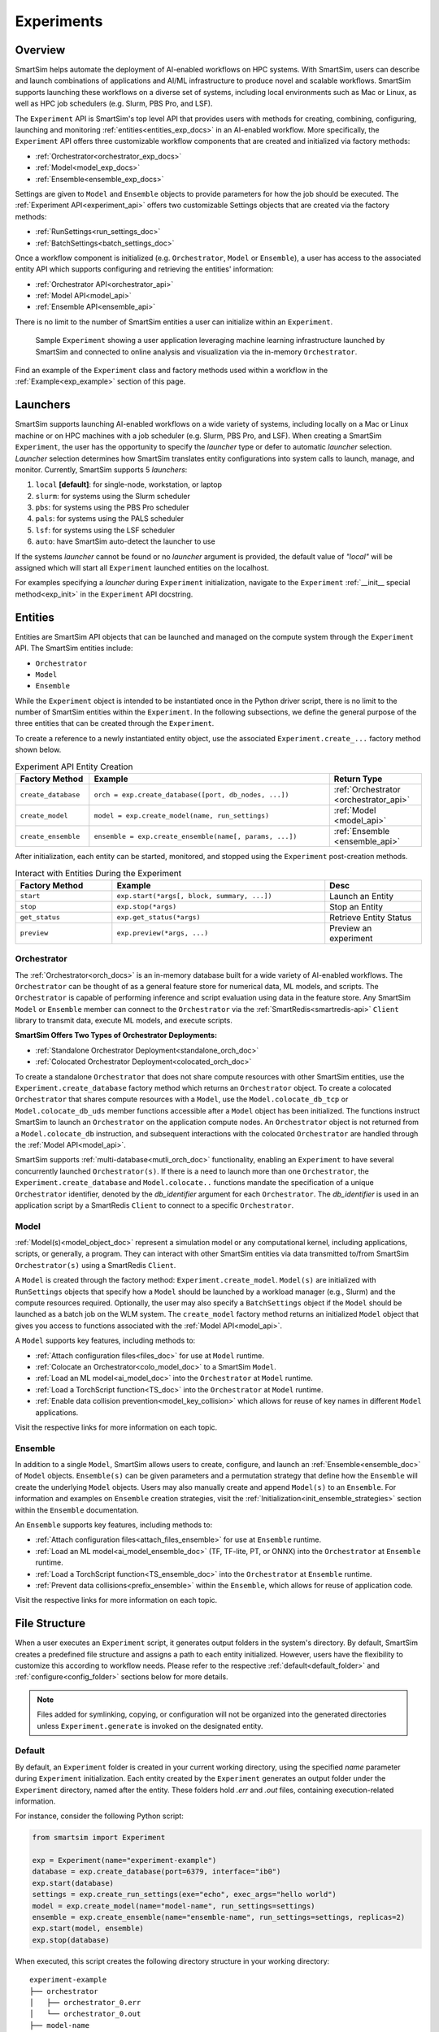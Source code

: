 ***********
Experiments
***********
========
Overview
========
SmartSim helps automate the deployment of AI-enabled workflows on HPC systems. With SmartSim, users
can describe and launch combinations of applications and AI/ML infrastructure to produce novel and
scalable workflows. SmartSim supports launching these workflows on a diverse set of systems, including
local environments such as Mac or Linux, as well as HPC job schedulers (e.g. Slurm, PBS Pro, and LSF).

The ``Experiment`` API is SmartSim's top level API that provides users with methods for creating, combining,
configuring, launching and monitoring :ref:`entities<entities_exp_docs>` in an AI-enabled workflow. More specifically, the
``Experiment`` API offers three customizable workflow components that are created and initialized via factory
methods:

* :ref:`Orchestrator<orchestrator_exp_docs>`
* :ref:`Model<model_exp_docs>`
* :ref:`Ensemble<ensemble_exp_docs>`

Settings are given to ``Model`` and ``Ensemble`` objects to provide parameters for how the job should be executed. The
:ref:`Experiment API<experiment_api>` offers two customizable Settings objects that are created via the factory methods:

* :ref:`RunSettings<run_settings_doc>`
* :ref:`BatchSettings<batch_settings_doc>`

Once a workflow component is initialized (e.g. ``Orchestrator``, ``Model`` or ``Ensemble``), a user has access
to the associated entity API which supports configuring and retrieving the entities' information:

* :ref:`Orchestrator API<orchestrator_api>`
* :ref:`Model API<model_api>`
* :ref:`Ensemble API<ensemble_api>`

There is no limit to the number of SmartSim entities a user can
initialize within an ``Experiment``.

.. figure:: images/Experiment.png

  Sample ``Experiment`` showing a user application leveraging
  machine learning infrastructure launched by SmartSim and connected
  to online analysis and visualization via the in-memory ``Orchestrator``.

Find an example of the ``Experiment`` class and factory methods used within a
workflow in the :ref:`Example<exp_example>` section of this page.

.. _launcher_exp_docs:

=========
Launchers
=========
SmartSim supports launching AI-enabled workflows on a wide variety of systems, including locally on a Mac or
Linux machine or on HPC machines with a job scheduler (e.g. Slurm, PBS Pro, and LSF). When creating a SmartSim
``Experiment``, the user has the opportunity to specify the `launcher` type or defer to automatic `launcher` selection.
`Launcher` selection determines how SmartSim translates entity configurations into system calls to launch,
manage, and monitor. Currently, SmartSim supports 5 `launchers`:

1. ``local`` **[default]**: for single-node, workstation, or laptop
2. ``slurm``: for systems using the Slurm scheduler
3. ``pbs``: for systems using the PBS Pro scheduler
4. ``pals``: for systems using the PALS scheduler
5. ``lsf``: for systems using the LSF scheduler
6. ``auto``: have SmartSim auto-detect the launcher to use

If the systems `launcher` cannot be found or no `launcher` argument is provided, the default value of
`"local"` will be assigned which will start all ``Experiment`` launched entities on the
localhost.

For examples specifying a `launcher` during ``Experiment`` initialization, navigate to the
``Experiment`` :ref:`__init__ special method<exp_init>` in the ``Experiment`` API docstring.

.. _entities_exp_docs:

========
Entities
========
Entities are SmartSim API objects that can be launched and
managed on the compute system through the ``Experiment`` API.
The SmartSim entities include:

* ``Orchestrator``
* ``Model``
* ``Ensemble``

While the ``Experiment`` object is intended to be instantiated once in the
Python driver script, there is no limit to the number of SmartSim entities
within the ``Experiment``. In the following subsections, we define the
general purpose of the three entities that can be created through the
``Experiment``.

To create a reference to a newly instantiated entity object, use the
associated ``Experiment.create_...`` factory method shown below.

.. list-table:: Experiment API Entity Creation
   :widths: 20 65 25
   :header-rows: 1

   * - Factory Method
     - Example
     - Return Type
   * - ``create_database``
     - ``orch = exp.create_database([port, db_nodes, ...])``
     - :ref:`Orchestrator <orchestrator_api>`
   * - ``create_model``
     - ``model = exp.create_model(name, run_settings)``
     - :ref:`Model <model_api>`
   * - ``create_ensemble``
     - ``ensemble = exp.create_ensemble(name[, params, ...])``
     - :ref:`Ensemble <ensemble_api>`

After initialization, each entity can be started, monitored, and stopped using
the ``Experiment`` post-creation methods.

.. list-table:: Interact with Entities During the Experiment
   :widths: 25 55 25
   :header-rows: 1

   * - Factory Method
     - Example
     - Desc
   * - ``start``
     - ``exp.start(*args[, block, summary, ...])``
     - Launch an Entity
   * - ``stop``
     - ``exp.stop(*args)``
     - Stop an Entity
   * - ``get_status``
     - ``exp.get_status(*args)``
     - Retrieve Entity Status
   * - ``preview``
     - ``exp.preview(*args, ...)``
     - Preview an experiment

.. _orchestrator_exp_docs:

Orchestrator
============
The :ref:`Orchestrator<orch_docs>` is an in-memory database built for
a wide variety of AI-enabled workflows. The ``Orchestrator`` can be thought of as a general
feature store for numerical data, ML models, and scripts. The ``Orchestrator`` is capable
of performing inference and script evaluation using data in the feature store.
Any SmartSim ``Model`` or ``Ensemble`` member can connect to the
``Orchestrator`` via the :ref:`SmartRedis<smartredis-api>`
``Client`` library to transmit data, execute ML models, and execute scripts.

**SmartSim Offers Two Types of Orchestrator Deployments:**

* :ref:`Standalone Orchestrator Deployment<standalone_orch_doc>`
* :ref:`Colocated Orchestrator Deployment<colocated_orch_doc>`

To create a standalone ``Orchestrator`` that does not share compute resources with other
SmartSim entities, use the ``Experiment.create_database`` factory method which
returns an ``Orchestrator`` object. To create a colocated ``Orchestrator`` that
shares compute resources with a ``Model``, use the ``Model.colocate_db_tcp``
or ``Model.colocate_db_uds`` member functions accessible after a
``Model`` object has been initialized. The functions instruct
SmartSim to launch an ``Orchestrator`` on the application compute nodes. An ``Orchestrator`` object is not
returned from a ``Model.colocate_db`` instruction, and subsequent interactions with the
colocated ``Orchestrator`` are handled through the :ref:`Model API<model_api>`.

SmartSim supports :ref:`multi-database<mutli_orch_doc>` functionality, enabling an ``Experiment`` to have
several concurrently launched ``Orchestrator(s)``. If there is a need to launch more than
one ``Orchestrator``, the ``Experiment.create_database`` and ``Model.colocate..``
functions mandate the specification of a unique ``Orchestrator`` identifier, denoted
by the `db_identifier` argument for each ``Orchestrator``. The `db_identifier` is used
in an application script by a SmartRedis ``Client`` to connect to a specific ``Orchestrator``.

.. _model_exp_docs:

Model
=====
:ref:`Model(s)<model_object_doc>` represent a simulation model or any computational kernel,
including applications, scripts, or generally, a program. They can
interact with other SmartSim entities via data transmitted to/from
SmartSim ``Orchestrator(s)`` using a SmartRedis ``Client``.

A ``Model`` is created through the factory method: ``Experiment.create_model``.
``Model(s)`` are initialized with ``RunSettings`` objects that specify
how a ``Model`` should be launched by a workload manager
(e.g., Slurm) and the compute resources required.
Optionally, the user may also specify a ``BatchSettings`` object if
the ``Model`` should be launched as a batch job on the WLM system.
The ``create_model`` factory method returns an initialized ``Model`` object that
gives you access to functions associated with the :ref:`Model API<model_api>`.

A ``Model`` supports key features, including methods to:

- :ref:`Attach configuration files<files_doc>` for use at ``Model`` runtime.
- :ref:`Colocate an Orchestrator<colo_model_doc>` to a SmartSim ``Model``.
- :ref:`Load an ML model<ai_model_doc>`  into the ``Orchestrator`` at ``Model`` runtime.
- :ref:`Load a TorchScript function<TS_doc>`  into the ``Orchestrator`` at ``Model`` runtime.
- :ref:`Enable data collision prevention<model_key_collision>` which allows
  for reuse of key names in different ``Model`` applications.

Visit the respective links for more information on each topic.

.. _ensemble_exp_docs:

Ensemble
========
In addition to a single ``Model``, SmartSim allows users to create,
configure, and launch an :ref:`Ensemble<ensemble_doc>` of ``Model`` objects.
``Ensemble(s)`` can be given parameters and a permutation strategy that define how the
``Ensemble`` will create the underlying ``Model`` objects. Users may also
manually create and append ``Model(s)`` to an ``Ensemble``. For information
and examples on ``Ensemble`` creation strategies, visit the :ref:`Initialization<init_ensemble_strategies>`
section within the ``Ensemble`` documentation.

An ``Ensemble`` supports key features, including methods to:

- :ref:`Attach configuration files<attach_files_ensemble>` for use at ``Ensemble`` runtime.
- :ref:`Load an ML model<ai_model_ensemble_doc>` (TF, TF-lite, PT, or ONNX) into the ``Orchestrator`` at ``Ensemble`` runtime.
- :ref:`Load a TorchScript function<TS_ensemble_doc>` into the ``Orchestrator`` at ``Ensemble`` runtime.
- :ref:`Prevent data collisions<prefix_ensemble>` within the ``Ensemble``, which allows for reuse of application code.

Visit the respective links for more information on each topic.

==============
File Structure
==============
When a user executes an ``Experiment`` script, it generates output folders in the system's directory.
By default, SmartSim creates a predefined file structure and assigns a path to each entity initialized.
However, users have the flexibility to customize this according to workflow needs. Please refer
to the respective :ref:`default<default_folder>` and :ref:`configure<config_folder>` sections below
for more details.

.. note::
  Files added for symlinking, copying, or configuration will not be organized into the generated
  directories unless ``Experiment.generate`` is invoked on the designated entity.

.. _default_folder:

Default
=======
By default, an ``Experiment`` folder is created in your current working directory, using the
specified `name` parameter during ``Experiment`` initialization. Each entity created by the
``Experiment`` generates an output folder under the ``Experiment`` directory, named after the
entity. These folders hold `.err` and `.out` files, containing execution-related information.

For instance, consider the following Python script:

.. code-block:: python

   from smartsim import Experiment

   exp = Experiment(name="experiment-example")
   database = exp.create_database(port=6379, interface="ib0")
   exp.start(database)
   settings = exp.create_run_settings(exe="echo", exec_args="hello world")
   model = exp.create_model(name="model-name", run_settings=settings)
   ensemble = exp.create_ensemble(name="ensemble-name", run_settings=settings, replicas=2)
   exp.start(model, ensemble)
   exp.stop(database)

When executed, this script creates the following directory structure in your
working directory:

::

    experiment-example
    ├── orchestrator
    │   ├── orchestrator_0.err
    │   └── orchestrator_0.out
    ├── model-name
    │   ├── model-name.err
    │   └── model-name.out
    └── ensemble-name
        ├── ensemble-name_0
        │   ├── ensemble-name_0.err
        │   └── ensemble-name_0.out
        ├── ensemble-name_1
        │   ├── ensemble-name_1.err
        │   └── ensemble-name_1.out

.. _config_folder:

Configure
=========
Customizing the path of the ``Experiment`` and entity folders is possible by providing
either an absolute or relative path to the `path` argument during initialization. When
a relative path is provided, SmartSim executes the entity relative to the current working
directory.

For instance, consider the following Python script:

.. code-block:: python

   from smartsim import Experiment

   exp = Experiment(name="experiment-example", exp_path="absolute/path/to/experiment-folder")
   database = exp.create_database(port=6379, interface="ib0")
   exp.start(database)
   settings = exp.create_run_settings(exe="echo", exec_args="hello world")
   model = exp.create_model(name="model-name", run_settings=settings, path="./model-folder")
   ensemble = exp.create_ensemble(name="ensemble-name", run_settings=settings, replicas=2, path="./ensemble-folder")
   exp.start(model, ensemble)
   exp.stop(database)

When executed, this script creates the following directory structure in your
working directory:

::

    ├── experiment-folder
    |   ├── orchestrator
    |   │   ├── orchestrator_0.err
    |   │   └── orchestrator_0.out
    ├── model-folder
    │   ├── model-name.err
    │   └── model-name.out
    └── ensemble-folder
        ├── ensemble-name_0
        │   ├── ensemble-name_0.err
        │   └── ensemble-name_0.out
        ├── ensemble-name_1
        │   ├── ensemble-name_1.err
        │   └── ensemble-name_1.out

.. _exp_example:

=======
Example
=======
.. compound::
  In the following section, we provide an example of using SmartSim to automate the
  deployment of an HPC workflow consisting of a ``Model`` and standalone ``Orchestrator``.
  The example demonstrates:

  *Initializing*
   - a workflow (``Experiment``)
   - an in-memory database (standalone ``Orchestrator``)
   - an application (``Model``)
  *Generating*
   - the ``Orchestrator`` output directory
   - the ``Model`` output directory
  *Preview*
   - the ``Orchestrator`` contents
   - the ``Model`` contents
  *Starting*
   - an in-memory database (standalone ``Orchestrator``)
   - an application (``Model``)
  *Stopping*
   - an in-memory database (standalone ``Orchestrator``)

  The example source code is available in the dropdown below for convenient execution
  and customization.

  .. dropdown:: Example Driver Script Source Code

      .. literalinclude:: tutorials/doc_examples/experiment_doc_examples/exp.py

Initializing
============
.. compound::
  To create a workflow, *initialize* an ``Experiment`` object
  at the start of the Python driver script. This involves specifying
  a name and the system launcher that will execute all entities.
  Set the `launcher` argument to `auto` to instruct SmartSim to attempt
  to find the machines WLM.

  .. literalinclude:: tutorials/doc_examples/experiment_doc_examples/exp.py
    :language: python
    :linenos:
    :lines: 1-7

  We also initialize a SmartSim :ref:`logger<ss_logger>`. We will use the logger to log the ``Experiment``
  summary.

.. compound::
  Next, launch an in-memory database, referred to as an ``Orchestrator``.
  To *initialize* an ``Orchestrator`` object, use the ``Experiment.create_database``
  factory method. Create a multi-sharded ``Orchestrator`` by setting the argument `db_nodes` to three.
  SmartSim will assign a `port` to the ``Orchestrator`` and attempt to detect your machine's
  network interface if not provided.

  .. literalinclude:: tutorials/doc_examples/experiment_doc_examples/exp.py
    :language: python
    :linenos:
    :lines: 9-10

.. compound::
  Before invoking the factory method to create a ``Model``,
  first create a ``RunSettings`` object. ``RunSettings`` hold the
  information needed to execute the ``Model`` on the machine. The ``RunSettings``
  object is initialized using the ``Experiment.create_run_settings`` method.
  Specify the executable to run and arguments to pass to the executable.

  The example ``Model`` is a simple `Hello World` program
  that echos `Hello World` to stdout.

  .. literalinclude:: tutorials/doc_examples/experiment_doc_examples/exp.py
    :language: python
    :linenos:
    :lines: 12-13

  After creating the ``RunSettings`` object, initialize the ``Model`` object by passing the `name`
  and `settings` to ``create_model``.

  .. literalinclude:: tutorials/doc_examples/experiment_doc_examples/exp.py
    :language: python
    :linenos:
    :lines: 14-15

Generating
==========
.. compound::
  Next we generate the file structure for the ``Experiment``. A call to ``Experiment.generate``
  instructs SmartSim to create directories within the ``Experiment`` folder for each instance passed in.
  We organize the ``Orchestrator`` and ``Model`` output files within the ``Experiment`` folder by
  passing the ``Orchestrator`` and ``Model`` instances to ``exp.generate``:

  .. literalinclude:: tutorials/doc_examples/experiment_doc_examples/exp.py
    :language: python
    :linenos:
    :lines: 17-18

  `Overwrite=True` instructs SmartSim to overwrite entity contents if files and subdirectories
  already exist within the ``Experiment`` directory.

  .. note::
    If files or folders are attached to a ``Model`` or ``Ensemble`` members through ``Model.attach_generator_files``
    or ``Ensemble.attach_generator_files``, the attached files or directories will be symlinked, copied, or configured and
    written into the created directory for that instance.

  The ``Experiment.generate`` call places the `.err` and `.out` log files in the entity
  subdirectories within the main ``Experiment`` directory.

Preview
=======
.. compound::
  Optionally, we preview the Experiment. The ``Experiment.preview`` aggregates multiple pieces of information to give users
  insight into what and how entities will be launched before the experiment is started. Any instance of ``Model``, ``Ensemble``,
  or ``Orchestrator`` created by the Experiment can be passed as an argument to the preview method.
  We preview the ``Orchestrator`` and ``Model`` entities by passing the ``Orchestrator`` and ``Model`` instances to ``exp.preview``:

  .. literalinclude:: tutorials/doc_examples/experiment_doc_examples/exp.py
    :language: python
    :linenos:
    :lines: 20-21

  *  `verbosity_level="info"` instructs preview to display user-defined fields and entities.
  *  `verbosity_level="debug"` instructs preview to display user-defined field and entities and auto-generated fields.
  *  `verbosity_level="developer"` instructs preview to display user-defined field and entities, auto-generated fields, and run commands.
  *  `output_format="plain_text"` sets the output format. The only accepted output format is 'plain_text'.
  *  `output_filename="test_name.txt"` specifies name of file and extension to write preview data to. If no output filename is set, the preview will be output to stdout.

When executed, the preview shows the following in stdout:

::

  === Experiment Overview ===

    Experiment Name: example-experiment
      Experiment Path: absolute/path/to/SmartSim/example-experiment
      Launcher: local

  === Entity Preview ===

    == Orchestrators ==

      = Database Identifier: orchestrator =
          Path: absolute/path/to/SmartSim/example-experiment/orchestrator
          Shards: 1
          TCP/IP Port(s):
            6379
          Network Interface: ib0
          Type: redis
          Executable: absolute/path/to/SmartSim/smartsim/_core/bin/redis-server

    == Models ==

      = Model Name: hello_world =
          Path: absolute/path/to/SmartSim/example-experiment/hello_world
          Executable: /bin/echo
          Executable Arguments:
            Hello
            World
          Client Configuration:
            Database Identifier: orchestrator
              Database Backend: redis
              TCP/IP Port(s):
                6379
              Type: Standalone
            Outgoing Key Collision Prevention (Key Prefixing):
              Tensors: Off
              Datasets: Off
              ML Models/Torch Scripts: Off
              Aggregation Lists: Off

Starting
========
.. compound::
  Next launch the components of the ``Experiment`` (``Orchestrator`` and ``Model``).
  To do so, use the ``Experiment.start`` factory method and pass in the previous
  ``Orchestrator`` and ``Model`` instances.

  .. literalinclude:: tutorials/doc_examples/experiment_doc_examples/exp.py
    :language: python
    :linenos:
    :lines: 23-24

Stopping
========
.. compound::
  Lastly, to clean up the ``Experiment``, tear down the launched ``Orchestrator``
  using the ``Experiment.stop`` factory method.

  .. literalinclude:: tutorials/doc_examples/experiment_doc_examples/exp.py
    :language: python
    :linenos:
    :lines: 26-27

  Notice that we use the ``Experiment.summary`` function to print
  the summary of the workflow.

When you run the experiment, the following output will appear::

  |    | Name           | Entity-Type   | JobID       | RunID   | Time    | Status    | Returncode   |
  |----|----------------|---------------|-------------|---------|---------|-----------|--------------|
  | 0  | hello_world    | Model         | 1778304.4   | 0       | 10.0657 | Completed | 0            |
  | 1  | orchestrator_0 | DBNode        | 1778304.3+2 | 0       | 43.4797 | Cancelled | 0            |

.. note::
  Failure to tear down the ``Orchestrator`` at the end of an ``Experiment``
  may lead to ``Orchestrator`` launch failures if another ``Experiment`` is
  started on the same node.
